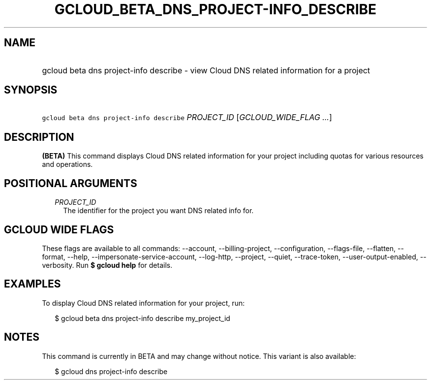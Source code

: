 
.TH "GCLOUD_BETA_DNS_PROJECT\-INFO_DESCRIBE" 1



.SH "NAME"
.HP
gcloud beta dns project\-info describe \- view Cloud DNS related information for a project



.SH "SYNOPSIS"
.HP
\f5gcloud beta dns project\-info describe\fR \fIPROJECT_ID\fR [\fIGCLOUD_WIDE_FLAG\ ...\fR]



.SH "DESCRIPTION"

\fB(BETA)\fR This command displays Cloud DNS related information for your
project including quotas for various resources and operations.



.SH "POSITIONAL ARGUMENTS"

.RS 2m
.TP 2m
\fIPROJECT_ID\fR
The identifier for the project you want DNS related info for.


.RE
.sp

.SH "GCLOUD WIDE FLAGS"

These flags are available to all commands: \-\-account, \-\-billing\-project,
\-\-configuration, \-\-flags\-file, \-\-flatten, \-\-format, \-\-help,
\-\-impersonate\-service\-account, \-\-log\-http, \-\-project, \-\-quiet,
\-\-trace\-token, \-\-user\-output\-enabled, \-\-verbosity. Run \fB$ gcloud
help\fR for details.



.SH "EXAMPLES"

To display Cloud DNS related information for your project, run:

.RS 2m
$ gcloud beta dns project\-info describe my_project_id
.RE



.SH "NOTES"

This command is currently in BETA and may change without notice. This variant is
also available:

.RS 2m
$ gcloud dns project\-info describe
.RE

